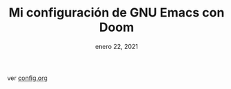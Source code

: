 #+TITLE:   Mi configuración de GNU Emacs con Doom
#+DATE:    enero 22, 2021
#+STARTUP: inlineimages nofold

ver [[file:config.org][config.org]]
